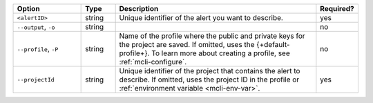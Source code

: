 .. list-table::
   :header-rows: 1
   :widths: 20 10 60 10

   * - Option
     - Type
     - Description
     - Required?

   * - ``<alertID>``
     - string
     - Unique identifier of the alert you want to describe.
     - yes

   * - ``--output``, ``-o``
     - string 
     - .. include:: /includes/extracts/fact-basic-options-output.rst
     - no

   * - ``--profile``, ``-P``
     - string
     - Name of the profile where the public and private 
       keys for the project are saved. If omitted, uses the 
       {+default-profile+}. To learn more about creating a 
       profile, see :ref:`mcli-configure`.
     - no

   * - ``--projectId``
     - string
     - Unique identifier of the project that contains the 
       alert to describe. If omitted, uses the project ID in 
       the profile or :ref:`environment variable <mcli-env-var>`.
     - yes
